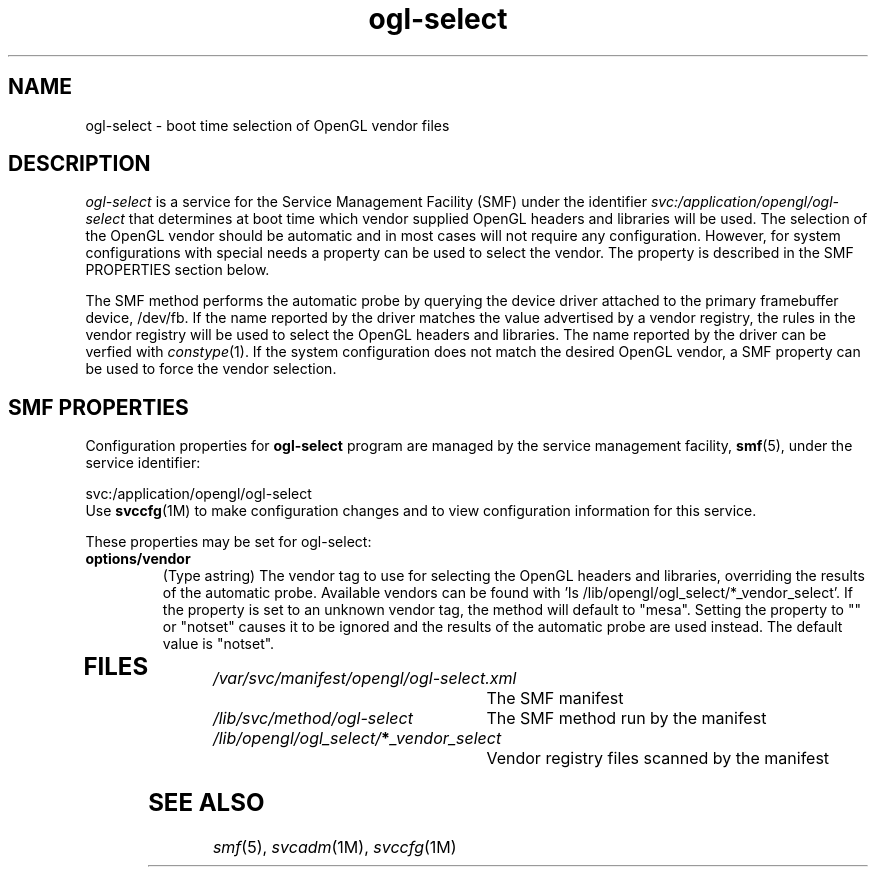 .\"  Copyright 2007 Sun Microsystems, Inc.  All rights reserved.
.\"  Use subject to license terms.
.\" 
.\"  Permission is hereby granted, free of charge, to any person obtaining a
.\"  copy of this software and associated documentation files (the
.\"  "Software"), to deal in the Software without restriction, including
.\"  without limitation the rights to use, copy, modify, merge, publish,
.\"  distribute, and/or sell copies of the Software, and to permit persons
.\"  to whom the Software is furnished to do so, provided that the above
.\"  copyright notice(s) and this permission notice appear in all copies of
.\"  the Software and that both the above copyright notice(s) and this
.\"  permission notice appear in supporting documentation.
.\"  
.\"  THE SOFTWARE IS PROVIDED "AS IS", WITHOUT WARRANTY OF ANY KIND, EXPRESS
.\"  OR IMPLIED, INCLUDING BUT NOT LIMITED TO THE WARRANTIES OF
.\"  MERCHANTABILITY, FITNESS FOR A PARTICULAR PURPOSE AND NONINFRINGEMENT
.\"  OF THIRD PARTY RIGHTS. IN NO EVENT SHALL THE COPYRIGHT HOLDER OR
.\"  HOLDERS INCLUDED IN THIS NOTICE BE LIABLE FOR ANY CLAIM, OR ANY SPECIAL
.\"  INDIRECT OR CONSEQUENTIAL DAMAGES, OR ANY DAMAGES WHATSOEVER RESULTING
.\"  FROM LOSS OF USE, DATA OR PROFITS, WHETHER IN AN ACTION OF CONTRACT,
.\"  NEGLIGENCE OR OTHER TORTIOUS ACTION, ARISING OUT OF OR IN CONNECTION
.\"  WITH THE USE OR PERFORMANCE OF THIS SOFTWARE.
.\"  
.\"  Except as contained in this notice, the name of a copyright holder
.\"  shall not be used in advertising or otherwise to promote the sale, use
.\"  or other dealings in this Software without prior written authorization
.\"  of the copyright holder.
.\" 
.ds q \N'34'
.TH ogl-select 1 "01 Oct 2007"
.SH NAME
ogl-select \- boot time selection of OpenGL vendor files 
.PP
.SH DESCRIPTION
.I ogl-select
is a service for the Service Management Facility (SMF) under
the identifier \fIsvc:/application/opengl/ogl-select\fP
that determines at boot time which vendor supplied OpenGL headers
and libraries will be used.  The selection of the OpenGL vendor
should be automatic and in most cases will not require any
configuration.  However, for system configurations with special
needs a property can be used to select the vendor.  The property
is described in the SMF PROPERTIES section below. 
.PP
The SMF method performs the automatic probe by querying the
device driver attached to the primary framebuffer device, /dev/fb.
If the name reported by the driver matches the value advertised
by a vendor registry, the rules in the vendor registry will be
used to select the OpenGL headers and libraries.  The name reported
by the driver can be verfied with \fIconstype\fP(1).  If the system
configuration does not match the desired OpenGL vendor, a SMF
property can be used to force the vendor selection.
.SH SMF PROPERTIES
.PP
Configuration properties for \fBogl-select\fP program are
managed by the service management facility, \fBsmf\fR(5), under the service 
identifier:
.PP
.nf
svc:/application/opengl/ogl-select
.fi
Use \fBsvccfg\fR(1M) to make configuration changes and to view configuration 
information for this service\&. 
.PP
These properties may be set for ogl-select:
.TP
.B options/vendor 
(Type astring) The vendor tag to use for selecting the OpenGL headers
and libraries, overriding the results of the automatic probe.  Available
vendors can be found with 'ls /lib/opengl/ogl_select/*_vendor_select'.
If the property is set to an unknown vendor tag, the method will default
to "mesa".  Setting the property to "" or "notset" causes it to be ignored
and the results of the automatic probe are used instead.  The default
value is "notset". 
.TP
.SH FILES
.TP 30
.I /var/svc/manifest/opengl/ogl-select.xml
The SMF manifest
.TP 30
.I /lib/svc/method/ogl-select
The SMF method run by the manifest
.TP 30
.I /lib/opengl/ogl_select/\fB*\fP_vendor_select
Vendor registry files scanned by the manifest
.PP
.SH SEE ALSO
.PP
\fIsmf\fP(5), \fIsvcadm\fP(1M), \fIsvccfg\fP(1M)
